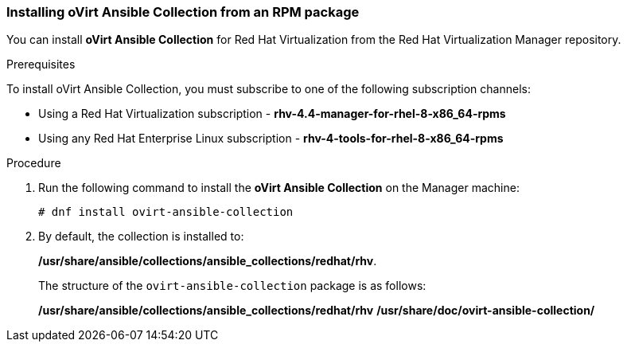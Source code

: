 [id="Installing_ovirt_Ansible_Collection_{context}"]

=== Installing oVirt Ansible Collection from an RPM package

You can install *oVirt Ansible Collection* for Red Hat Virtualization from the Red Hat Virtualization Manager repository.

.Prerequisites
To install oVirt Ansible Collection, you must subscribe to one of the following subscription channels:

* Using a Red Hat Virtualization subscription - *rhv-4.4-manager-for-rhel-8-x86_64-rpms*
* Using any Red Hat Enterprise Linux subscription - *rhv-4-tools-for-rhel-8-x86_64-rpms*

.Procedure
. Run the following command to install the *oVirt Ansible Collection* on the Manager machine:
+
----
# dnf install ovirt-ansible-collection
----
. By default, the collection is installed to:
+
*/usr/share/ansible/collections/ansible_collections/redhat/rhv*.
+
The structure of the `ovirt-ansible-collection` package is as follows:
+
*/usr/share/ansible/collections/ansible_collections/redhat/rhv*
*/usr/share/doc/ovirt-ansible-collection/*
